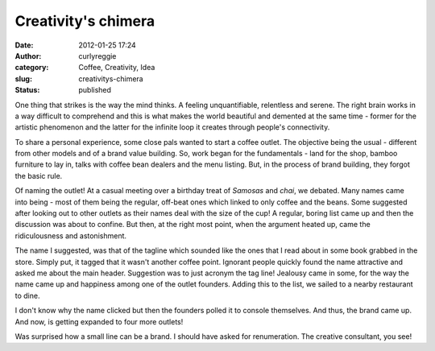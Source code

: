 Creativity's chimera
####################
:date: 2012-01-25 17:24
:author: curlyreggie
:category: Coffee, Creativity, Idea
:slug: creativitys-chimera
:status: published

.. raw:: html

   <div dir="ltr" style="text-align:left;">

One thing that strikes is the way the mind thinks. A feeling
unquantifiable, relentless and serene. The right brain works in a way
difficult to comprehend and this is what makes the world beautiful and
demented at the same time - former for the artistic phenomenon and the
latter for the infinite loop it creates through people's connectivity.

.. raw:: html

   </p>

To share a personal experience, some close pals wanted to start a coffee
outlet. The objective being the usual - different from other models and
of a brand value building. So, work began for the fundamentals - land
for the shop, bamboo furniture to lay in, talks with coffee bean dealers
and the menu listing. But, in the process of brand building, they forgot
the basic rule.

Of naming the outlet! At a casual meeting over a birthday treat of
*Samosas* and *chai*, we debated. Many names came into being - most of
them being the regular, off-beat ones which linked to only coffee and
the beans. Some suggested after looking out to other outlets as their
names deal with the size of the cup! A regular, boring list came up and
then the discussion was about to confine. But then, at the right most
point, when the argument heated up, came the ridiculousness and
astonishment.

The name I suggested, was that of the tagline which sounded like the
ones that I read about in some book grabbed in the store. Simply put, it
tagged that it wasn't another coffee point. Ignorant people quickly
found the name attractive and asked me about the main header. Suggestion
was to just acronym the tag line! Jealousy came in some, for the way the
name came up and happiness among one of the outlet founders. Adding this
to the list, we sailed to a nearby restaurant to dine.

I don't know why the name clicked but then the founders polled it to
console themselves. And thus, the brand came up. And now, is getting
expanded to four more outlets!

Was surprised how a small line can be a brand. I should have asked for
renumeration. The creative consultant, you see!

.. raw:: html

   </div>


